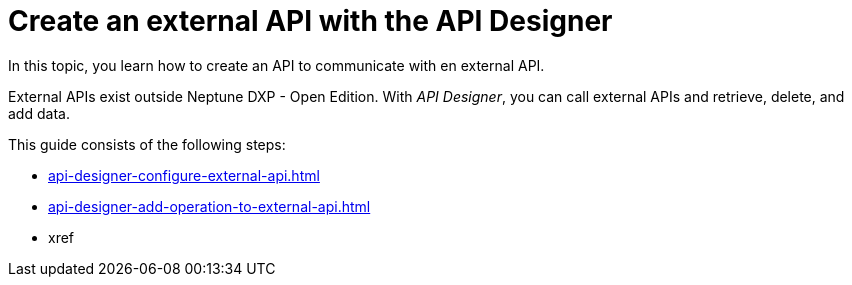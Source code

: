 = Create an external API with the API Designer

In this topic, you learn how to create an API to communicate with en external API.

External APIs exist outside Neptune DXP - Open Edition. With _API Designer_, you can call external APIs and retrieve, delete, and add data.

This guide consists of the following steps:

* xref:api-designer-configure-external-api.adoc[]
* xref:api-designer-add-operation-to-external-api.adoc[]
* xref